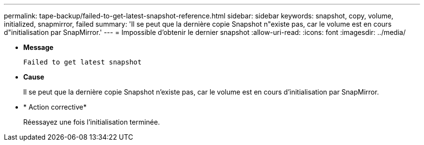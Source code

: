 ---
permalink: tape-backup/failed-to-get-latest-snapshot-reference.html 
sidebar: sidebar 
keywords: snapshot, copy, volume, initialized, snapmirror, failed 
summary: 'Il se peut que la dernière copie Snapshot n"existe pas, car le volume est en cours d"initialisation par SnapMirror.' 
---
= Impossible d'obtenir le dernier snapshot
:allow-uri-read: 
:icons: font
:imagesdir: ../media/


[role="lead"]
* *Message*
+
`Failed to get latest snapshot`

* *Cause*
+
Il se peut que la dernière copie Snapshot n'existe pas, car le volume est en cours d'initialisation par SnapMirror.

* * Action corrective*
+
Réessayez une fois l'initialisation terminée.


